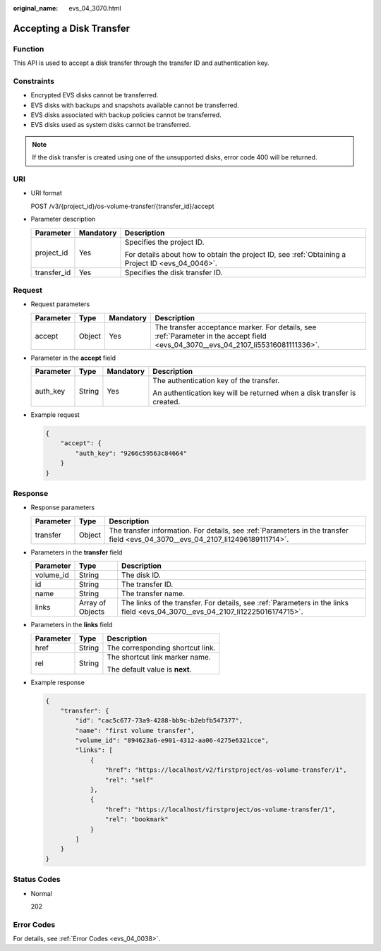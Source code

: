 :original_name: evs_04_3070.html

.. _evs_04_3070:

Accepting a Disk Transfer
=========================

Function
--------

This API is used to accept a disk transfer through the transfer ID and authentication key.

Constraints
-----------

-  Encrypted EVS disks cannot be transferred.
-  EVS disks with backups and snapshots available cannot be transferred.
-  EVS disks associated with backup policies cannot be transferred.
-  EVS disks used as system disks cannot be transferred.

.. note::

   If the disk transfer is created using one of the unsupported disks, error code 400 will be returned.

URI
---

-  URI format

   POST /v3/{project_id}/os-volume-transfer/{transfer_id}/accept

-  Parameter description

   +-----------------------+-----------------------+--------------------------------------------------------------------------------------------------+
   | Parameter             | Mandatory             | Description                                                                                      |
   +=======================+=======================+==================================================================================================+
   | project_id            | Yes                   | Specifies the project ID.                                                                        |
   |                       |                       |                                                                                                  |
   |                       |                       | For details about how to obtain the project ID, see :ref:`Obtaining a Project ID <evs_04_0046>`. |
   +-----------------------+-----------------------+--------------------------------------------------------------------------------------------------+
   | transfer_id           | Yes                   | Specifies the disk transfer ID.                                                                  |
   +-----------------------+-----------------------+--------------------------------------------------------------------------------------------------+

Request
-------

-  Request parameters

   +-----------+--------+-----------+------------------------------------------------------------------------------------------------------------------------------------+
   | Parameter | Type   | Mandatory | Description                                                                                                                        |
   +===========+========+===========+====================================================================================================================================+
   | accept    | Object | Yes       | The transfer acceptance marker. For details, see :ref:`Parameter in the accept field <evs_04_3070__evs_04_2107_li55316081111336>`. |
   +-----------+--------+-----------+------------------------------------------------------------------------------------------------------------------------------------+

-  .. _evs_04_3070__evs_04_2107_li55316081111336:

   Parameter in the **accept** field

   +-----------------+-----------------+-----------------+-------------------------------------------------------------------------+
   | Parameter       | Type            | Mandatory       | Description                                                             |
   +=================+=================+=================+=========================================================================+
   | auth_key        | String          | Yes             | The authentication key of the transfer.                                 |
   |                 |                 |                 |                                                                         |
   |                 |                 |                 | An authentication key will be returned when a disk transfer is created. |
   +-----------------+-----------------+-----------------+-------------------------------------------------------------------------+

-  Example request

   .. code-block::

      {
          "accept": {
              "auth_key": "9266c59563c84664"
          }
      }

Response
--------

-  Response parameters

   +-----------+--------+---------------------------------------------------------------------------------------------------------------------------------+
   | Parameter | Type   | Description                                                                                                                     |
   +===========+========+=================================================================================================================================+
   | transfer  | Object | The transfer information. For details, see :ref:`Parameters in the transfer field <evs_04_3070__evs_04_2107_li12496189111714>`. |
   +-----------+--------+---------------------------------------------------------------------------------------------------------------------------------+

-  .. _evs_04_3070__evs_04_2107_li12496189111714:

   Parameters in the **transfer** field

   +-----------+------------------+-------------------------------------------------------------------------------------------------------------------------------+
   | Parameter | Type             | Description                                                                                                                   |
   +===========+==================+===============================================================================================================================+
   | volume_id | String           | The disk ID.                                                                                                                  |
   +-----------+------------------+-------------------------------------------------------------------------------------------------------------------------------+
   | id        | String           | The transfer ID.                                                                                                              |
   +-----------+------------------+-------------------------------------------------------------------------------------------------------------------------------+
   | name      | String           | The transfer name.                                                                                                            |
   +-----------+------------------+-------------------------------------------------------------------------------------------------------------------------------+
   | links     | Array of Objects | The links of the transfer. For details, see :ref:`Parameters in the links field <evs_04_3070__evs_04_2107_li12225016174715>`. |
   +-----------+------------------+-------------------------------------------------------------------------------------------------------------------------------+

-  .. _evs_04_3070__evs_04_2107_li12225016174715:

   Parameters in the **links** field

   +-----------------------+-----------------------+----------------------------------+
   | Parameter             | Type                  | Description                      |
   +=======================+=======================+==================================+
   | href                  | String                | The corresponding shortcut link. |
   +-----------------------+-----------------------+----------------------------------+
   | rel                   | String                | The shortcut link marker name.   |
   |                       |                       |                                  |
   |                       |                       | The default value is **next**.   |
   +-----------------------+-----------------------+----------------------------------+

-  Example response

   .. code-block::

      {
          "transfer": {
              "id": "cac5c677-73a9-4288-bb9c-b2ebfb547377",
              "name": "first volume transfer",
              "volume_id": "894623a6-e901-4312-aa06-4275e6321cce",
              "links": [
                  {
                      "href": "https://localhost/v2/firstproject/os-volume-transfer/1",
                      "rel": "self"
                  },
                  {
                      "href": "https://localhost/firstproject/os-volume-transfer/1",
                      "rel": "bookmark"
                  }
              ]
          }
      }

Status Codes
------------

-  Normal

   202

Error Codes
-----------

For details, see :ref:`Error Codes <evs_04_0038>`.
